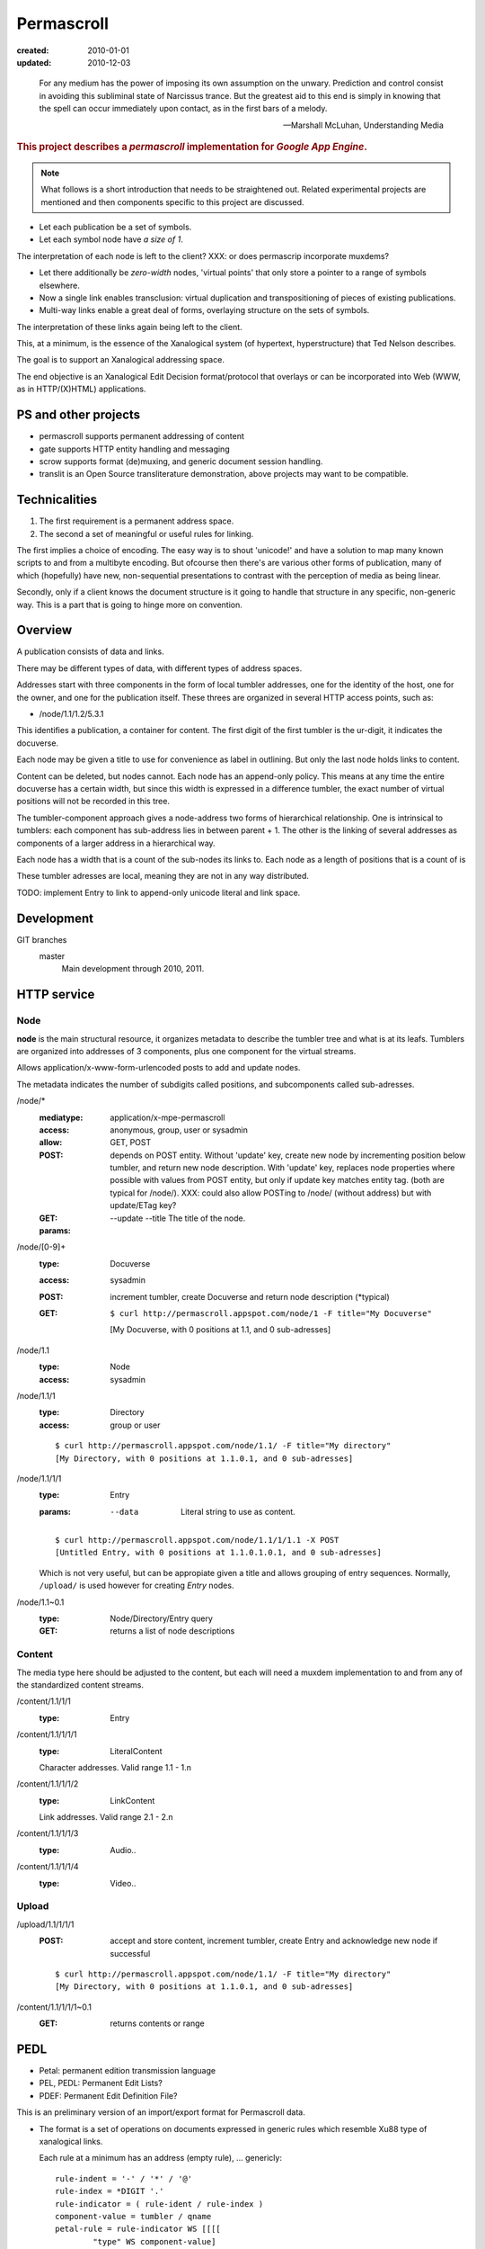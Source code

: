 Permascroll
===========
:created: 2010-01-01
:updated: 2010-12-03


.. epigraph::

   For any medium has the power of imposing its own assumption on the unwary.
   Prediction and control consist in avoiding this subliminal state of Narcissus
   trance. But the greatest aid to this end is simply in knowing that the spell
   can occur immediately upon contact, as in the first bars of a melody.

   --Marshall McLuhan, Understanding Media


.. rubric:: This project describes a `permascroll` implementation for `Google App Engine`.

.. note:: 

   What follows is a short introduction that needs to be straightened
   out. Related experimental projects are mentioned and then components specific
   to this project are discussed.


- Let each publication be a set of symbols.
- Let each symbol node have *a size of 1*.

The interpretation of each node is left to the client?
XXX: or does permascrip incorporate muxdems?

- Let there additionally be *zero-width* nodes, 'virtual points' that only store a pointer to a range of symbols elsewhere. 
- Now a single link enables transclusion: virtual duplication and transpositioning of pieces of existing publications.
- Multi-way links enable a great deal of forms, overlaying structure on the sets of symbols.

The interpretation of these links again being left to the client.

This, at a minimum, is the essence of the Xanalogical system (of hypertext, hyperstructure) that Ted Nelson describes.

The goal is to support an Xanalogical addressing space. 

The end objective is an Xanalogical Edit Decision format/protocol that overlays
or can be incorporated into Web (WWW, as in HTTP/(X)HTML) applications.

PS and other projects
---------------------
- permascroll supports permanent addressing of content
- gate supports HTTP entity handling and messaging
- scrow supports format (de)muxing, and generic document session handling.
- translit is an Open Source transliterature demonstration, above projects may
  want to be compatible.

Technicalities
--------------
1. The first requirement is a permanent address space. 
2. The second a set of meaningful or useful rules for linking. 

The first implies a choice of encoding.
The easy way is to shout 'unicode!' and have a solution to map many known scripts to and from a multibyte encoding. 
But ofcourse then there's are various other forms of publication, 
many of which (hopefully) have new, non-sequential presentations to contrast
with the perception of media as being linear.

Secondly, only if a client knows the document structure is it going to handle 
that structure in any specific, non-generic way. This is a part that is going to
hinge more on convention.

Overview
--------
A publication consists of data and links.

There may be different types of data, with different types of address spaces.

Addresses start with three components in the form of local tumbler addresses,
one for the identity of the host, one for the owner, 
and one for the publication itself. These threes are organized in several HTTP
access points, such as:

- /node/1.1/1.2/5.3.1

This identifies a publication, a container for content.
The first digit of the first tumbler is the ur-digit, it indicates the
docuverse. 

Each node may be given a title to use for convenience as label in outlining.
But only the last node holds links to content. 

Content can be deleted, but nodes cannot. 
Each node has an append-only policy.
This means at any time the entire docuverse has a certain width,
but since this width is expressed in a difference tumbler, the exact number of
virtual positions will not be recorded in this tree.

The tumbler-component approach gives a node-address two forms of hierarchical relationship. 
One is intrinsical to tumblers: each component has sub-address lies in between parent + 1.
The other is the linking of several addresses as components of a larger address in a hierarchical way.

Each node has a width that is a count of the sub-nodes its links to.
Each node as a length of positions that is a count of is 

These tumbler adresses are local, meaning they are not in any way distributed.

TODO: implement Entry to link to append-only unicode literal and link space.

Development
------------
GIT branches
    master 
        Main development through 2010, 2011.


HTTP service
------------

Node
______________________________________________________________________________

**node** is the main structural resource, it organizes metadata to describe
the tumbler tree and what is at its leafs.
Tumblers are organized into addresses of 3 components, plus one component for
the virtual streams.

Allows application/x-www-form-urlencoded posts to add and update nodes.

The metadata indicates the number of subdigits called positions, and
subcomponents called sub-adresses.

/node/*
  :mediatype: application/x-mpe-permascroll
  :access: anonymous, group, user or sysadmin
  :allow: GET, POST
  :POST: depends on POST entity. Without 'update' key, create new node by incrementing position below tumbler,
    and return new node description. With 'update' key, replaces node properties
    where possible with values from POST entity, but only if update key matches
    entity tag. (both are typical for /node/).  XXX: could also allow POSTing to
    /node/ (without address) but with update/ETag key?
  :GET: 
  :params: 
    --update
    --title  The title of the node.

/node/[0-9]+
  :type: Docuverse
  :access: sysadmin
  :POST: increment tumbler, create Docuverse and return node description (\*typical)
  :GET: ::

    $ curl http://permascroll.appspot.com/node/1 -F title="My Docuverse" 
    [My Docuverse, with 0 positions at 1.1, and 0 sub-adresses]

/node/1.1
  :type: Node
  :access: sysadmin

/node/1.1/1
  :type: Directory
  :access: group or user

  ::

    $ curl http://permascroll.appspot.com/node/1.1/ -F title="My directory" 
    [My Directory, with 0 positions at 1.1.0.1, and 0 sub-adresses]

/node/1.1/1/1
  :type: Entry
  :params:
    --data  Literal string to use as content.

  ::

    $ curl http://permascroll.appspot.com/node/1.1/1/1.1 -X POST
    [Untitled Entry, with 0 positions at 1.1.0.1.0.1, and 0 sub-adresses]

  Which is not very useful, but can be appropiate given a title and allows
  grouping of entry sequences. Normally, ``/upload/`` is used however for
  creating `Entry` nodes.

/node/1.1~0.1
  :type: Node/Directory/Entry query
  :GET: returns a list of node descriptions

Content
______________________________________________________________________________

The media type here should be adjusted to the content, but each will need a
muxdem implementation to and from any of the standardized content streams.

/content/1.1/1/1
  :type: Entry

/content/1.1/1/1/1
  :type: LiteralContent

  Character addresses. Valid range 1.1 - 1.n

/content/1.1/1/1/2
  :type: LinkContent

  Link addresses. Valid range 2.1 - 2.n

/content/1.1/1/1/3
  :type: Audio..

/content/1.1/1/1/4
  :type: Video..

Upload
______________________________________________________________________________

/upload/1.1/1/1/1
  :POST: accept and store content, increment tumbler, create Entry and 
    acknowledge new node if successful 

  ::

    $ curl http://permascroll.appspot.com/node/1.1/ -F title="My directory" 
    [My Directory, with 0 positions at 1.1.0.1, and 0 sub-adresses]

/content/1.1/1/1/1~0.1
  :GET: returns contents or range


PEDL
----
- Petal: permanent edition transmission language
- PEL, PEDL: Permanent Edit Lists?
- PDEF: Permanent Edit Definition File?

This is an preliminary version of an import/export format for Permascroll data.

* The format is a set of operations on documents expressed in generic rules
  which resemble Xu88 type of xanalogical links. 

  Each rule at a minimum has an address (empty rule), 
  ...
  genericly::

    rule-indent = '-' / '*' / '@'
    rule-index = *DIGIT '.'
    rule-indicator = ( rule-ident / rule-index )
    component-value = tumbler / qname
    petal-rule = rule-indicator WS [[[[
            "type" WS component-value] 
          "from" WS component-value] 
        "to" WS component-value] 
      "at" WS component-value]
    
* The rules apply to an Permascroll Entry, an Xanalogical document, which may
  have unlimited dataspaces. Permascroll recognizes two: 1. a unicode text dataspace 
  and 2. an link dataspace.

  Most rules translate to a link.

* An entry consists of two extendable data spaces.
  One holds content, one holds links.
* Each file holds content/links for one or more entries.
* Each line is a comment, others are part of an PEDL statement.
* PEDL statements are strings, prefixed by a leader character sequence.
  By default the leader is '@'?
* The following expressions are recognized, statements starting with:

  content
    the following arguments are HEREDOC strings, and/or location
    indicators for external content.

    The ``at`` keyword may indicate the intended location of the content,
    and may serve to make the insert conditional.
    If the given location is not available, the statement fails.
    
  link
    The expression consists a keyword from ``type, from, to`` and ``at``,
    follewed by one or more location indicators.

    The keywords may appear in any sequence,
    and indicate the part of the link the locator belongs to.
    ``type`` is a special part, that recognizes built-in locators.

    The ``at`` keyword works the same for links as it does for contents.

    This is the default statement, meaning any leader without subsequent 
    statement keyword is interpreted as a link.

  prefix/bind
    bind address space to a prefix using the ``at`` keyword.

* Contents are loaded from locator, or given in HEREDOC style multiline strings.
* Locators come in URL form, in tumbler address or span form or in
  a regular expression/search-string form?
* Tumbler locators may be abbreviated by binding an address to a prefix.

  - This prefix-notation borrows some from Notation3.
  - A prefix is a ID followed by ':'.
  - The ':' prefix is by default bound to the current document (the entry node),
    any tumbler following it addresses a dataspace/virtual stream of that node.

    Content by default is inserted into that node.

* The type part of a link usually refers to another link that provides an
  discription of a class of links.

* The Permascroll Link document describes the built-in link types.
  The root of all link types is 'type', the first linkdoc link at
  ``1.1.0.1.0.2.0.2.1`` or ``linkdoc:type``.

  Type is built-in and at that address whatever the linkdoc says.

* New link-types are made by linking from :type to any new description.  

  The text in the to set should be a single word and will be converted to 
  link type ID. 
  The link should only contain these parts.

Protocol Layering
__________________
* The PEDF receiver is bound to a document.
  There is a generic receiver and a per-entry receiver.


----

For each publication there is a numbered directory, with
a numbered entry. Each entry links to a measure of data. Having an append-only 
policy, an immutable, permanent adress is kept for this data.\ [*]_

These numbers form the components of an address, one for each node or virtual location.
The key point is permanent addressing, thus enabling reuse of content by other systems.
A permascroll realizes this by an append-only policy. 

This may enable use of some xanalogical constructs, but there are no enfiladics
involved. In a Xanalogical system, linked trees perform a mapping of virtual
addresses to possibly highly rearranged source data. And in addition enable 
transclusion and effecient link or endset queries.

For the Web however, proxies may be convenient to rewrite content for use in such a system.
Using EDL and the Transliterature algorithms, Web content can be annotated.
Changes in the source will invalidate any referring EDL, only manual annotation
can track for versions--Docuspheres as submarines on the web.

Adressing is done for discrete characters, and Xanalogical links. 
These are stored in virtual space 1 and 2, resp.
Encoding of math formulae and diagrams is not entirely clear.
Beside literal data, other multimedia data could be adressed.

.. Nodes, Directories and Entries server as a curious, tumbler-addressed
   phenomenon in the address. These really imply some distributed network
   addressing scheme. 

   Why, a permascroll node might only serve virtual spaces, 
   as if the local filesystem. 

Details
-------
Tumblers allow hierarchical structures. 

The docuverse starts at 1, and remains 1?
There is no registry for (distributed) docuverses.
1.1 is the first address in the docuverse. 

To address each directory, entry, and virtual position, an address with multiple
components is needed.::

  <node> <directory> <entry> <virtual .. >

Each address is stored as a node, having one super- and a number of sub-nodes,
and any number of leafs or sub-components.

Xu88.1 span notation applies. Ie. 1~0.1 corresponds to range 1 to 1+1.
(0-prefixed tumblers denote offset for preceding address, Xu88.1 notation)

Any number of virtual component types may be supported, by specific 
Directory and Entry types?

.. [*] Deleting content could be accomplished by blanking data on the virtual
       addresses (with the propert effect of serving blanks, storage could be truncated). 
       
       A host should probably ignore address ranges, ie. serve everything under its own
       Node address and only certain, cached or proxied, address ranges for 
       other nodes. 

Virtual streams
---------------
Literal content has a simple virtual address range: ``1.0.1~0.1``.

Links shall need to be kept, space 2. Links have no size.
Images need an 2D address beneath 3. ``3.0.x-pixels.0.y-pixels``..

Uses datastore for unicode entries.
Uses blobstore for large unicode, and image entries.

At each moment, a v-stream has a total width, or length, which is the result of
its total occumulated content. Thus **an entry has one or more lengths**, one for each
of its content streams (3, hardcoded?).

Since in permascroll an entry cannot change, its length and thus its address
space is fixed. 
(Entry's may always be inserted in a Channel, though this operation is not
entirly clear yet and the normal mode would be to append entries to an directory)

Sources
-------
Mailinglists
	Entries have text only but often in either some quotable plain text standard or HTML. Prime example of quotation in daily usage.
	Sometimes binaries may be present. 
	Not all lists may be available in an indexed form? 
Blogs and other sites with articles
	Many CMS's base their identification on the automatic record numbering in the relational database. 

But besides listing external content, creating new corpora is far more interesting. 
Think of bookmarks, replies, quotes. 
Having permanent adresses: inclusion and edition of previous entries--see Transclusion.
Also usefulness in rote-learning, collecting knowledge, keeping journals, to-do or
shopping lists.

..
  .. paradox, include all virtual positions in the docuverse
  .. trans:: 1~0.1


HTTP API
---------

Node 
   - tumbler
   - base
   - length
   - label  

EntryNode
   - blob id
   - digests  
   - size
   - type  

   char-length
   pixel-size
   audio-sampling-rate
   video-size-duration
    

- ``1`` first docuverse
- ``1.1`` first scroll (ie. my bookmarks)
- ``1.1.0.1`` my first bookmark (three space node type)
  ``1.1.0.1.0.1~0.23`` title
  ``1.1.0.1.0.2~0.41`` descr
  ``1.1.0.1.0.3~0.5`` tags (reference nodes?)
- ``1.2`` mailing lists 
- ``1.2.432`` some mailing list
- ``1.2.432.0.1.0.1.543`` some character in some mailing list?
- ``1.2.432.0.1`` first mailing list message
- ``1.2.432.0.1.0.1.0.1`` first character in that message



